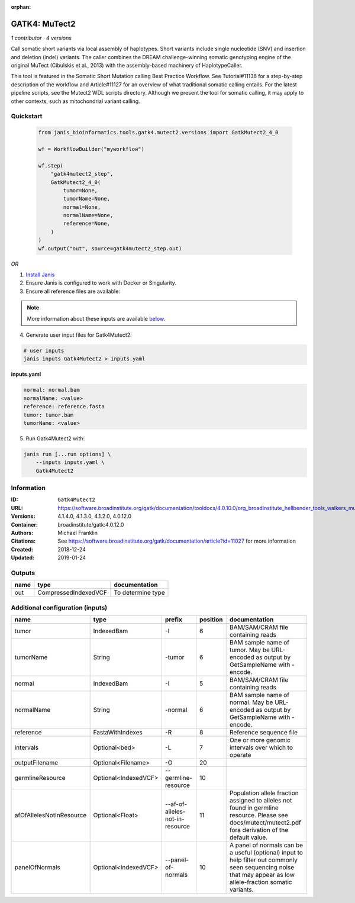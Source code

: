 :orphan:

GATK4: MuTect2
=============================

*1 contributor · 4 versions*

Call somatic short variants via local assembly of haplotypes. Short variants include single nucleotide (SNV) 
and insertion and deletion (indel) variants. The caller combines the DREAM challenge-winning somatic 
genotyping engine of the original MuTect (Cibulskis et al., 2013) with the assembly-based machinery of HaplotypeCaller.

This tool is featured in the Somatic Short Mutation calling Best Practice Workflow. See Tutorial#11136 
for a step-by-step description of the workflow and Article#11127 for an overview of what traditional 
somatic calling entails. For the latest pipeline scripts, see the Mutect2 WDL scripts directory. 
Although we present the tool for somatic calling, it may apply to other contexts, 
such as mitochondrial variant calling.

Quickstart
-----------

    .. code-block:: python

       from janis_bioinformatics.tools.gatk4.mutect2.versions import GatkMutect2_4_0

       wf = WorkflowBuilder("myworkflow")

       wf.step(
           "gatk4mutect2_step",
           GatkMutect2_4_0(
               tumor=None,
               tumorName=None,
               normal=None,
               normalName=None,
               reference=None,
           )
       )
       wf.output("out", source=gatk4mutect2_step.out)
    

*OR*

1. `Install Janis </tutorials/tutorial0.html>`_

2. Ensure Janis is configured to work with Docker or Singularity.

3. Ensure all reference files are available:

.. note:: 

   More information about these inputs are available `below <#additional-configuration-inputs>`_.



4. Generate user input files for Gatk4Mutect2:

.. code-block:: bash

   # user inputs
   janis inputs Gatk4Mutect2 > inputs.yaml



**inputs.yaml**

.. code-block:: yaml

       normal: normal.bam
       normalName: <value>
       reference: reference.fasta
       tumor: tumor.bam
       tumorName: <value>




5. Run Gatk4Mutect2 with:

.. code-block:: bash

   janis run [...run options] \
       --inputs inputs.yaml \
       Gatk4Mutect2





Information
------------


:ID: ``Gatk4Mutect2``
:URL: `https://software.broadinstitute.org/gatk/documentation/tooldocs/4.0.10.0/org_broadinstitute_hellbender_tools_walkers_mutect_Mutect2.php <https://software.broadinstitute.org/gatk/documentation/tooldocs/4.0.10.0/org_broadinstitute_hellbender_tools_walkers_mutect_Mutect2.php>`_
:Versions: 4.1.4.0, 4.1.3.0, 4.1.2.0, 4.0.12.0
:Container: broadinstitute/gatk:4.0.12.0
:Authors: Michael Franklin
:Citations: See https://software.broadinstitute.org/gatk/documentation/article?id=11027 for more information
:Created: 2018-12-24
:Updated: 2019-01-24



Outputs
-----------

======  ====================  =================
name    type                  documentation
======  ====================  =================
out     CompressedIndexedVCF  To determine type
======  ====================  =================



Additional configuration (inputs)
---------------------------------

========================  ====================  ===============================  ==========  ==============================================================================================================================================================
name                      type                  prefix                             position  documentation
========================  ====================  ===============================  ==========  ==============================================================================================================================================================
tumor                     IndexedBam            -I                                        6  BAM/SAM/CRAM file containing reads
tumorName                 String                -tumor                                    6  BAM sample name of tumor. May be URL-encoded as output by GetSampleName with -encode.
normal                    IndexedBam            -I                                        5  BAM/SAM/CRAM file containing reads
normalName                String                -normal                                   6  BAM sample name of normal. May be URL-encoded as output by GetSampleName with -encode.
reference                 FastaWithIndexes      -R                                        8  Reference sequence file
intervals                 Optional<bed>         -L                                        7  One or more genomic intervals over which to operate
outputFilename            Optional<Filename>    -O                                       20
germlineResource          Optional<IndexedVCF>  --germline-resource                      10
afOfAllelesNotInResource  Optional<Float>       --af-of-alleles-not-in-resource          11  Population allele fraction assigned to alleles not found in germline resource. Please see docs/mutect/mutect2.pdf fora derivation of the default value.
panelOfNormals            Optional<IndexedVCF>  --panel-of-normals                       10  A panel of normals can be a useful (optional) input to help filter out commonly seen sequencing noise that may appear as low allele-fraction somatic variants.
========================  ====================  ===============================  ==========  ==============================================================================================================================================================
